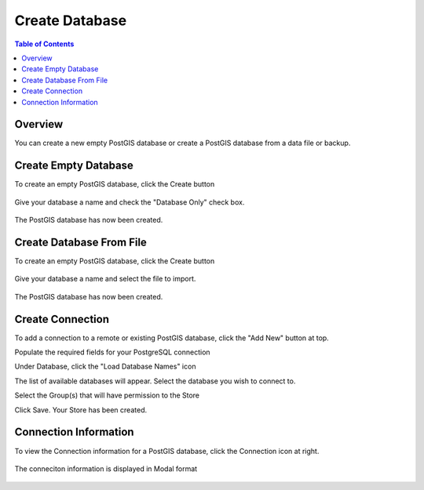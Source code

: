 .. This is a comment. Note how any initial comments are moved by
   transforms to after the document title, subtitle, and docinfo.

.. demo.rst from: http://docutils.sourceforge.net/docs/user/rst/demo.txt

.. |EXAMPLE| image:: static/yi_jing_01_chien.jpg
   :width: 1em

**********************
Create Database
**********************
.. contents:: Table of Contents

Overview
==================

You can create a new empty PostGIS database or create a PostGIS database from a data file or backup.






Create Empty Database
======================

To create an empty PostGIS database, click the Create button

  .. image:: _static/db-create.png

Give your database a name and check the "Database Only" check box.

  .. image:: _static/db-create-db-only.png

The PostGIS database has now been created.

  .. image:: _static/new-db-created.png


Create Database From File
======================

To create an empty PostGIS database, click the Create button

  .. image:: _static/db-create.png

Give your database a name and select the file to import.

  .. image:: _static/db-create-from-file.png

The PostGIS database has now been created.

  .. image:: _static/db-from-file-created.png



Create Connection
================

To add a connection to a remote or existing PostGIS database, click the "Add New" button at top.

.. image:: _static/db-create-add-new.png

Populate the required fields for your PostgreSQL connection

.. image:: _static/db-create-new-1.png

Under Database, click the "Load Database Names" icon

.. image:: _static/db-load-names.png

The list of available databases will appear.  Select the database you wish to connect to.

.. image:: _static/db-load-names-select.png

Select the Group(s) that will have permission to the Store

.. image:: _static/db-create-new-final.png

Click Save.  Your Store has been created.

.. image:: _static/db-created-final.png




Connection Information
======================

To view the Connection information for a PostGIS database, click the Connection icon at right.

  .. image:: _static/db-show-conn-1.png

The conneciton information is displayed in Modal format

  .. image:: _static/db-show-conn-2.png


 

